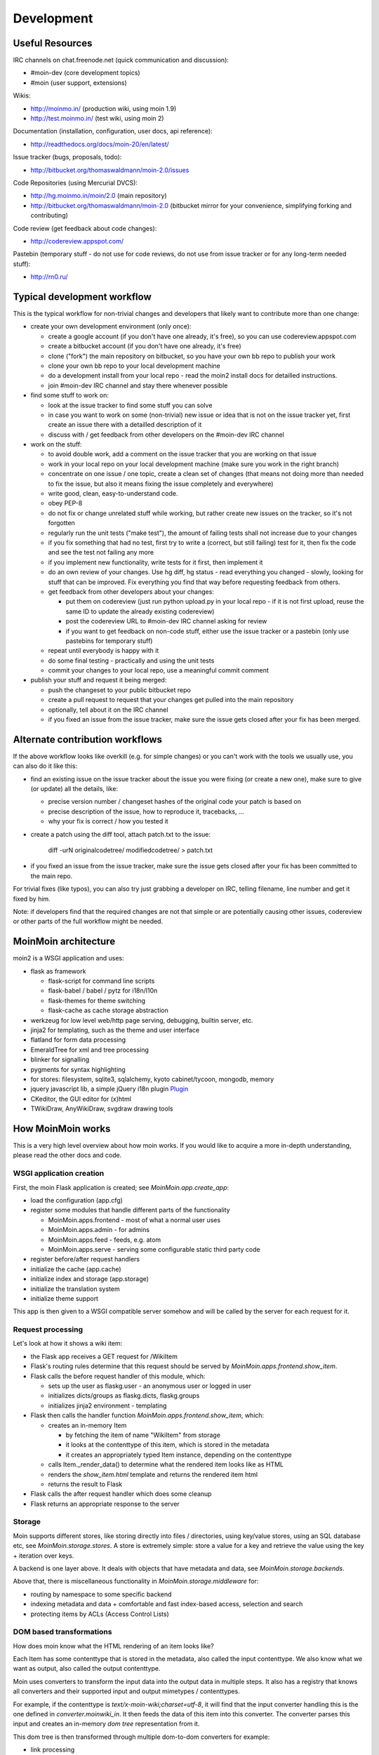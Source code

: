 ===========
Development
===========

Useful Resources
================

IRC channels on chat.freenode.net (quick communication and discussion):

* #moin-dev  (core development topics)
* #moin  (user support, extensions)

Wikis:

* http://moinmo.in/  (production wiki, using moin 1.9)
* http://test.moinmo.in/  (test wiki, using moin 2)

Documentation (installation, configuration, user docs, api reference):

* http://readthedocs.org/docs/moin-20/en/latest/

Issue tracker (bugs, proposals, todo):

* http://bitbucket.org/thomaswaldmann/moin-2.0/issues

Code Repositories (using Mercurial DVCS):

* http://hg.moinmo.in/moin/2.0  (main repository)
* http://bitbucket.org/thomaswaldmann/moin-2.0  (bitbucket mirror for your
  convenience, simplifying forking and contributing)

Code review (get feedback about code changes):

* http://codereview.appspot.com/

Pastebin (temporary stuff - do not use for code reviews, do not use from issue
tracker or for any long-term needed stuff):

* http://rn0.ru/


Typical development workflow
============================

This is the typical workflow for non-trivial changes and developers that likely
want to contribute more than one change:

* create your own development environment (only once):

  - create a google account (if you don't have one already, it's free), so you
    can use codereview.appspot.com
  - create a bitbucket account (if you don't have one already, it's free)
  - clone ("fork") the main repository on bitbucket, so you have your own bb
    repo to publish your work
  - clone your own bb repo to your local development machine
  - do a development install from your local repo - read the moin2 install docs
    for detailled instructions.
  - join #moin-dev IRC channel and stay there whenever possible

* find some stuff to work on:

  - look at the issue tracker to find some stuff you can solve
  - in case you want to work on some (non-trivial) new issue or idea that is
    not on the issue tracker yet, first create an issue there with a detailled
    description of it
  - discuss with / get feedback from other developers on the #moin-dev IRC
    channel

* work on the stuff:

  - to avoid double work, add a comment on the issue tracker that you are
    working on that issue
  - work in your local repo on your local development machine (make sure you
    work in the right branch)
  - concentrate on one issue / one topic, create a clean set of changes (that
    means not doing more than needed to fix the issue, but also it means fixing
    the issue completely and everywhere)
  - write good, clean, easy-to-understand code.
  - obey PEP-8
  - do not fix or change unrelated stuff while working, but rather create new
    issues on the tracker, so it's not forgotten
  - regularly run the unit tests ("make test"), the amount of failing tests
    shall not increase due to your changes
  - if you fix something that had no test, first try to write a (correct, but
    still failing) test for it, then fix the code and see the test not failing
    any more
  - if you implement new functionality, write tests for it first, then
    implement it
  - do an own review of your changes. Use hg diff, hg status - read everything
    you changed - slowly, looking for stuff that can be improved. Fix
    everything you find that way before requesting feedback from others.
  - get feedback from other developers about your changes:
   
    + put them on codereview (just run python upload.py in your local repo -
      if it is not first upload, reuse the same ID to update the already
      existing codereview)
    + post the codereview URL to #moin-dev IRC channel asking for review
    + if you want to get feedback on non-code stuff, either use the issue
      tracker or a pastebin (only use pastebins for temporary stuff)
  - repeat until everybody is happy with it
  - do some final testing - practically and using the unit tests
  - commit your changes to your local repo, use a meaningful commit comment

* publish your stuff and request it being merged:

  - push the changeset to your public bitbucket repo
  - create a pull request to request that your changes get pulled into the
    main repository
  - optionally, tell about it on the IRC channel
  - if you fixed an issue from the issue tracker, make sure the issue gets
    closed after your fix has been merged.


Alternate contribution workflows
================================
If the above workflow looks like overkill (e.g. for simple changes) or you
can't work with the tools we usually use, you can also do it like this:

* find an existing issue on the issue tracker about the issue you were fixing
  (or create a new one), make sure to give (or update) all the details, like:

  - precise version number / changeset hashes of the original code your patch
    is based on
  - precise description of the issue, how to reproduce it, tracebacks, ...
  - why your fix is correct / how you tested it
* create a patch using the diff tool, attach patch.txt to the issue:

    diff -urN originalcodetree/ modifiedcodetree/ > patch.txt

* if you fixed an issue from the issue tracker, make sure the issue gets
  closed after your fix has been committed to the main repo.

For trivial fixes (like typos), you can also try just grabbing a developer
on IRC, telling filename, line number and get it fixed by him.

Note: if developers find that the required changes are not that simple or are
potentially causing other issues, codereview or other parts of the full
workflow might be needed.


MoinMoin architecture
=====================
moin2 is a WSGI application and uses:

* flask as framework

  - flask-script for command line scripts
  - flask-babel / babel / pytz for i18n/l10n
  - flask-themes for theme switching
  - flask-cache as cache storage abstraction
* werkzeug for low level web/http page serving, debugging, builtin server, etc.
* jinja2 for templating, such as the theme and user interface
* flatland for form data processing
* EmeraldTree for xml and tree processing
* blinker for signalling
* pygments for syntax highlighting
* for stores: filesystem, sqlite3, sqlalchemy, kyoto cabinet/tycoon, mongodb, memory
* jquery javascript lib, a simple jQuery i18n plugin `Plugin <https://github.com/recurser/jquery-i18n>`_
* CKeditor, the GUI editor for (x)html
* TWikiDraw, AnyWikiDraw, svgdraw drawing tools

.. todo::

   add some nice gfx


How MoinMoin works
==================
This is a very high level overview about how moin works. If you would like
to acquire a more in-depth understanding, please read the other docs and code.

WSGI application creation
-------------------------
First, the moin Flask application is created; see `MoinMoin.app.create_app`:

* load the configuration (app.cfg)
* register some modules that handle different parts of the functionality

  - MoinMoin.apps.frontend - most of what a normal user uses
  - MoinMoin.apps.admin - for admins
  - MoinMoin.apps.feed - feeds, e.g. atom
  - MoinMoin.apps.serve - serving some configurable static third party code
* register before/after request handlers
* initialize the cache (app.cache)
* initialize index and storage (app.storage)
* initialize the translation system
* initialize theme support

This app is then given to a WSGI compatible server somehow and will be called
by the server for each request for it.

Request processing
------------------
Let's look at how it shows a wiki item:

* the Flask app receives a GET request for /WikiItem
* Flask's routing rules determine that this request should be served by
  `MoinMoin.apps.frontend.show_item`.
* Flask calls the before request handler of this module, which:

  - sets up the user as flaskg.user - an anonymous user or logged in user
  - initializes dicts/groups as flaskg.dicts, flaskg.groups
  - initializes jinja2 environment - templating
* Flask then calls the handler function `MoinMoin.apps.frontend.show_item`,
  which:

  - creates an in-memory Item

    + by fetching the item of name "WikiItem" from storage
    + it looks at the contenttype of this item, which is stored in the metadata
    + it creates an appropriately typed Item instance, depending on the contenttype
  - calls Item._render_data() to determine what the rendered item looks like
    as HTML
  - renders the `show_item.html` template and returns the rendered item html
  - returns the result to Flask
* Flask calls the after request handler which does some cleanup
* Flask returns an appropriate response to the server

Storage
-------
Moin supports different stores, like storing directly into files /
directories, using key/value stores, using an SQL database etc, see
`MoinMoin.storage.stores`. A store is extremely simple: store a value
for a key and retrieve the value using the key + iteration over keys.

A backend is one layer above. It deals with objects that have metadata and
data, see `MoinMoin.storage.backends`.

Above that, there is miscellaneous functionality in `MoinMoin.storage.middleware` for:

* routing by namespace to some specific backend
* indexing metadata and data + comfortable and fast index-based access,
  selection and search
* protecting items by ACLs (Access Control Lists)

DOM based transformations
-------------------------
How does moin know what the HTML rendering of an item looks like?

Each Item has some contenttype that is stored in the metadata, also called the input contenttype.
We also know what we want as output, also called the output contenttype.

Moin uses converters to transform the input data into the output data in
multiple steps. It also has a registry that knows all converters and their supported
input and output mimetypes / contenttypes.

For example, if the contenttype is `text/x-moin-wiki;charset=utf-8`, it will
find that the input converter handling this is the one defined in
`converter.moinwiki_in`. It then feeds the data of this item into this
converter. The converter parses this input and creates an in-memory `dom tree`
representation from it.

This dom tree is then transformed through multiple dom-to-dom converters for example:

* link processing
* include processing
* smileys
* macros

Finally, the dom-tree will reach the output converter, which will transform it
into the desired output format, such as `text/html`.

This is just one example of a supported transformation. There are quite a few 
converters in `MoinMoin.converter` supporting different input formats,
dom-dom transformations and output formats.

Templates and Themes
--------------------
Moin uses jinja2 as its templating engine and Flask-Themes as a flask extension to
support multiple themes, each theme has static data like css and templates.

When rendering a template, the template is expanded within an environment of
values it can use. In addition to this general environment, parameters can
also be given directly to the render call.

Internationalization in MoinMoin's JS
-------------------------------------
Any string which has to be translated and used in the JavaScript code, has to be defined 
at ``MoinMoin/templates/dictionary.js``. This dictionary is loaded when the page loads and
the translation for any string can be received by passing it as a parameter to the ``_`` function,
also defined in the same file.

For example, if we add the following to ``i18n_dict`` in ``dictionary.js`` ::
    
    "Delete this"  : "{{  _("Delete this") }}",

The translated version of "somestring" can be accessed in the JavaScript code by ::

    var a = _("Delete this");


Testing
=======

We use py.test for automated testing. It is currently automatically installed
into your virtualenv as a dependency.

Running the tests
-----------------
To run the tests, activate your virtual env and invoke py.test from the
toplevel directory::

    make test  # easiest way (all tests, pep8, skipped info)
    py.test --pep8  # run all tests, including pep8 checks
    py.test -rs  # run all tests and outputs information about skipped tests
    py.test -k somekeyword  # run the tests matching somekeyword only
    py.test --pep8 -k pep8  # runs pep8 checks only
    py.test sometests.py  # run the tests contained in sometests.py

Tests output
------------
Most output is quite self-explanatory. The characters mean::

    . test ran OK
    s test was skipped
    E error happened while running the test
    F test failed
    x test was expected to fail (xfail)

If something went wrong, you will also see some traceback and stdout/stderr.

Writing tests
-------------
Writing tests with `py.test` is easy and has little overhead. Just
use the `assert` statements.

For more information, please read: http://pytest.org/

Documentation
=============
Sphinx (http://sphinx.pocoo.org/) and reST markup are used for documenting
moin. Documentation reST source code, example files and some other text files
are located in the `docs/` directory in the source tree.

Creating docs
-------------
Sphinx can create all kinds of documentation formats. The most
popular ones are::

    cd docs
    make html  # create html docs (to browse online or in the filesystem)

